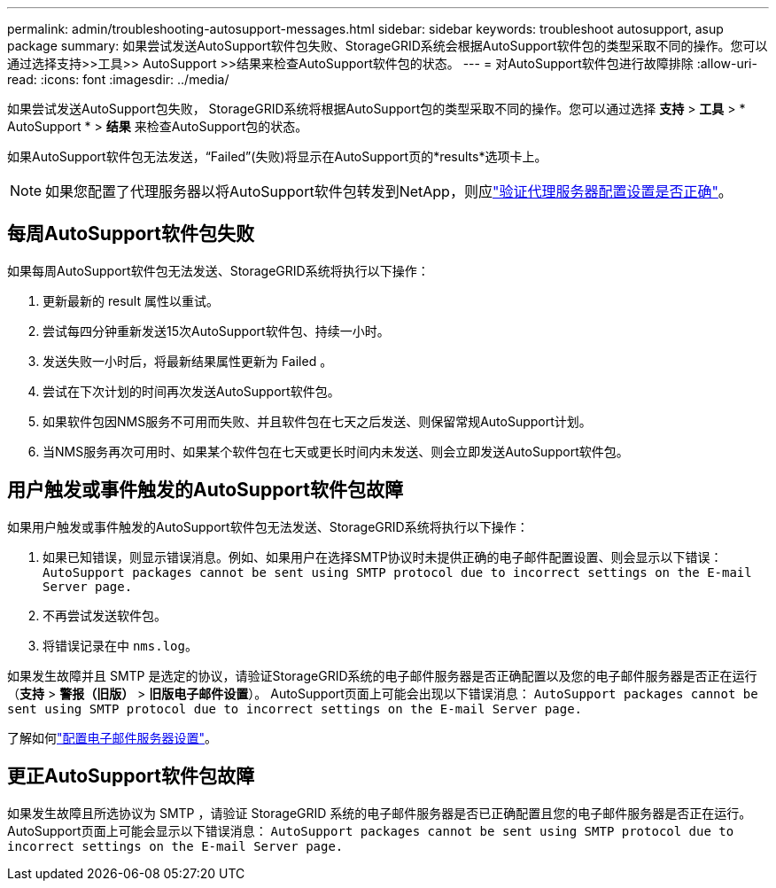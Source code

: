 ---
permalink: admin/troubleshooting-autosupport-messages.html 
sidebar: sidebar 
keywords: troubleshoot autosupport, asup package 
summary: 如果尝试发送AutoSupport软件包失败、StorageGRID系统会根据AutoSupport软件包的类型采取不同的操作。您可以通过选择支持>>工具>> AutoSupport >>结果来检查AutoSupport软件包的状态。 
---
= 对AutoSupport软件包进行故障排除
:allow-uri-read: 
:icons: font
:imagesdir: ../media/


[role="lead"]
如果尝试发送AutoSupport包失败， StorageGRID系统将根据AutoSupport包的类型采取不同的操作。您可以通过选择 *支持* > *工具* > * AutoSupport * > *结果* 来检查AutoSupport包的状态。

如果AutoSupport软件包无法发送，“Failed”(失败)将显示在AutoSupport页的*results*选项卡上。


NOTE: 如果您配置了代理服务器以将AutoSupport软件包转发到NetApp，则应link:configuring-admin-proxy-settings.html["验证代理服务器配置设置是否正确"]。



== 每周AutoSupport软件包失败

如果每周AutoSupport软件包无法发送、StorageGRID系统将执行以下操作：

. 更新最新的 result 属性以重试。
. 尝试每四分钟重新发送15次AutoSupport软件包、持续一小时。
. 发送失败一小时后，将最新结果属性更新为 Failed 。
. 尝试在下次计划的时间再次发送AutoSupport软件包。
. 如果软件包因NMS服务不可用而失败、并且软件包在七天之后发送、则保留常规AutoSupport计划。
. 当NMS服务再次可用时、如果某个软件包在七天或更长时间内未发送、则会立即发送AutoSupport软件包。




== 用户触发或事件触发的AutoSupport软件包故障

如果用户触发或事件触发的AutoSupport软件包无法发送、StorageGRID系统将执行以下操作：

. 如果已知错误，则显示错误消息。例如、如果用户在选择SMTP协议时未提供正确的电子邮件配置设置、则会显示以下错误： `AutoSupport packages cannot be sent using SMTP protocol due to incorrect settings on the E-mail Server page.`
. 不再尝试发送软件包。
. 将错误记录在中 `nms.log`。


如果发生故障并且 SMTP 是选定的协议，请验证StorageGRID系统的电子邮件服务器是否正确配置以及您的电子邮件服务器是否正在运行（*支持* > *警报（旧版）* > *旧版电子邮件设置*）。  AutoSupport页面上可能会出现以下错误消息： `AutoSupport packages cannot be sent using SMTP protocol due to incorrect settings on the E-mail Server page.`

了解如何link:../monitor/email-alert-notifications.html["配置电子邮件服务器设置"]。



== 更正AutoSupport软件包故障

如果发生故障且所选协议为 SMTP ，请验证 StorageGRID 系统的电子邮件服务器是否已正确配置且您的电子邮件服务器是否正在运行。AutoSupport页面上可能会显示以下错误消息： `AutoSupport packages cannot be sent using SMTP protocol due to incorrect settings on the E-mail Server page.`
